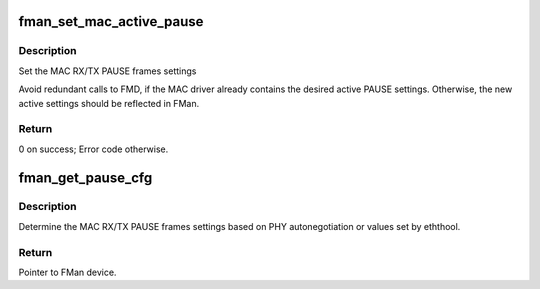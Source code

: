 .. -*- coding: utf-8; mode: rst -*-
.. src-file: drivers/net/ethernet/freescale/fman/mac.c

.. _`fman_set_mac_active_pause`:

fman_set_mac_active_pause
=========================

.. c:function:: int fman_set_mac_active_pause(struct mac_device *mac_dev, bool rx, bool tx)

    :param struct mac_device \*mac_dev:
        A pointer to the MAC device

    :param bool rx:
        Pause frame setting for RX

    :param bool tx:
        Pause frame setting for TX

.. _`fman_set_mac_active_pause.description`:

Description
-----------

Set the MAC RX/TX PAUSE frames settings

Avoid redundant calls to FMD, if the MAC driver already contains the desired
active PAUSE settings. Otherwise, the new active settings should be reflected
in FMan.

.. _`fman_set_mac_active_pause.return`:

Return
------

0 on success; Error code otherwise.

.. _`fman_get_pause_cfg`:

fman_get_pause_cfg
==================

.. c:function:: void fman_get_pause_cfg(struct mac_device *mac_dev, bool *rx_pause, bool *tx_pause)

    :param struct mac_device \*mac_dev:
        A pointer to the MAC device

    :param bool \*rx_pause:
        *undescribed*

    :param bool \*tx_pause:
        *undescribed*

.. _`fman_get_pause_cfg.description`:

Description
-----------

Determine the MAC RX/TX PAUSE frames settings based on PHY
autonegotiation or values set by eththool.

.. _`fman_get_pause_cfg.return`:

Return
------

Pointer to FMan device.

.. This file was automatic generated / don't edit.


